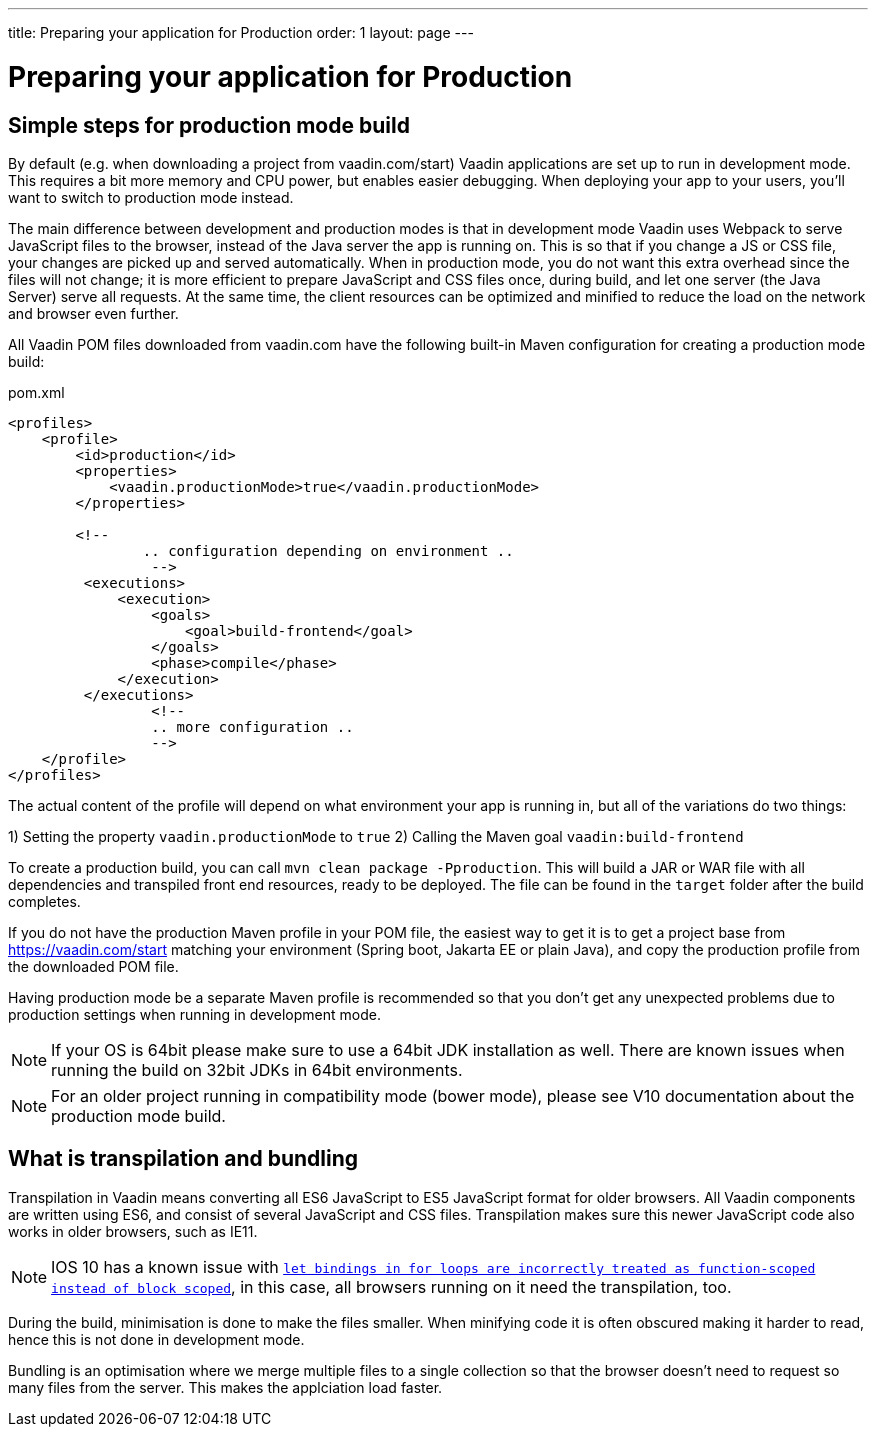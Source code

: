 ---
title: Preparing your application for Production
order: 1
layout: page
---

ifdef::env-github[:outfilesuffix: .asciidoc]

= Preparing your application for Production

== Simple steps for production mode build

By default (e.g. when downloading a project from vaadin.com/start) Vaadin applications are set up to run in development mode. This requires a bit more memory and CPU power, but enables easier debugging. When deploying your app to your users, you'll want to switch to production mode instead.

The main difference between development and production modes is that in development mode Vaadin uses Webpack to serve JavaScript files to the browser, instead of the Java server the app is running on. This is so that if you change a JS or CSS file, your changes are picked up and served automatically. When in production mode, you do not want this extra overhead since the files will not change; it is more efficient to prepare JavaScript and CSS files once, during build, and let one server (the Java Server) serve all requests. At the same time, the client resources can be optimized and minified to reduce the load on the network and browser even further.

All Vaadin POM files downloaded from vaadin.com have the following built-in Maven configuration for creating a production mode build:

.pom.xml
[source, xml]
----
<profiles>
    <profile>
        <id>production</id>
        <properties>
            <vaadin.productionMode>true</vaadin.productionMode>
        </properties>
		
        <!-- 
		.. configuration depending on environment ..
		 -->
         <executions>
             <execution>
                 <goals>
                     <goal>build-frontend</goal>
                 </goals>
                 <phase>compile</phase>
             </execution>
         </executions>
		 <!--
		 .. more configuration ..
		 -->
    </profile>
</profiles>
----

The actual content of the profile will depend on what environment your app is running in, but all of the variations do two things:

1) Setting the property `vaadin.productionMode` to `true`
2) Calling the Maven goal `vaadin:build-frontend`

To create a production build, you can call `mvn clean package -Pproduction`. This will build a JAR or WAR file with all dependencies and transpiled front end resources, ready to be deployed. The file can be found in the `target` folder after the build completes.

If you do not have the production Maven profile in your POM file, the easiest way to get it is to get a project base from https://vaadin.com/start matching your environment (Spring boot, Jakarta EE or plain Java), and copy the production profile from the downloaded POM file.

Having production mode be a separate Maven profile is recommended so that you don't get any unexpected problems due to
production settings when running in development mode. 

[NOTE]
If your OS is 64bit please make sure to use a 64bit JDK installation as well. There are known issues when running the build on 32bit JDKs in 64bit environments.

[NOTE]
For an older project running in compatibility mode (bower mode), please see V10 documentation about the production mode build.

== What is transpilation and bundling

Transpilation in Vaadin means converting all ES6 JavaScript to ES5 JavaScript format for older browsers. All Vaadin components are written using ES6, and consist of several JavaScript and CSS files. Transpilation makes sure this newer JavaScript code also works in older browsers, such as IE11.

[NOTE]
IOS 10 has a known issue with https://caniuse.com/#search=let[`let bindings in for loops are incorrectly treated as function-scoped instead of block scoped`], in this case, all browsers running on it need the transpilation, too.

During the build, minimisation is done to make the files smaller. When minifying code it is often obscured making it harder to read, hence this is not done in development mode.

Bundling is an optimisation where we merge multiple files to a single collection so that the browser doesn't need to
request so many files from the server. This makes the applciation load faster.
